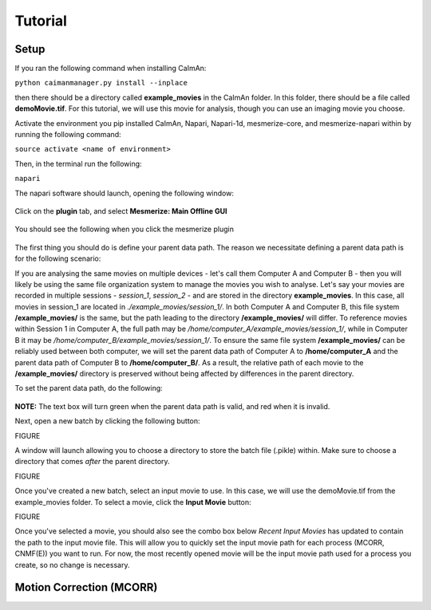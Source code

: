 Tutorial
****************

Setup
=============

If you ran the following command when installing CaImAn:

``python caimanmanager.py install --inplace``

then there should be a directory called **example_movies** in the CaImAn folder. In this folder,
there should be a file called **demoMovie.tif**. For this tutorial, we will use this movie for analysis,
though you can use an imaging movie you choose.

Activate the environment you pip installed CaImAn, Napari, Napari-1d, mesmerize-core, and mesmerize-napari
within by running the following command:

``source activate <name of environment>``

Then, in the terminal run the following:

``napari``

The napari software should launch, opening the following window:

.. figure:: ./images/tutorial/napari_base.png

Click on the **plugin** tab, and select **Mesmerize: Main Offline GUI**

.. figure:: ./images/tutorial/select_plugin.png

You should see the following when you click the mesmerize plugin

.. figure:: ./images/tutorial/main_gui_intro.png

The first thing you should do is define your parent data path. The reason we necessitate defining a parent
data path is for the following scenario:

If you are analysing the same movies on multiple devices - let's call them Computer A and Computer B - then you
will likely be using the same file organization system to manage the movies you wish to analyse. Let's say your movies
are recorded in multiple sessions - *session_1*, *session_2* - and are stored in the directory
**example_movies**. In this case, all movies in session_1 are located in *./example_movies/session_1/*. In both
Computer A and Computer B, this file system **/example_movies/** is the same, but the path leading to the
directory **/example_movies/** will differ. To reference movies within Session 1 in Computer A,
the full path may be */home/computer_A/example_movies/session_1/*, while in Computer B it may be
*/home/computer_B/example_movies/session_1/*. To ensure the same file system **/example_movies/** can be reliably
used between both computer, we will set the parent data path of Computer A to **/home/computer_A** and the
parent data path of Computer B to **/home/computer_B/**. As a result, the relative path of each movie to the
**/example_movies/** directory is preserved without being affected by differences in the parent directory.

To set the parent data path, do the following:

.. figure:: ./images/tutorial/set_parent_data_path.png

**NOTE:** The text box will turn green when the parent data path is valid, and red when it is invalid.

Next, open a new batch by clicking the following button:

FIGURE

A window will launch allowing you to choose a directory to store the batch file (.pikle) within.
Make sure to choose a directory that comes *after* the parent directory.

FIGURE

Once you've created a new batch, select an input movie to use. In this case, we will use the
demoMovie.tif from the example_movies folder. To select a movie, click the **Input Movie** button:

FIGURE

Once you've selected a movie, you should also see the combo box below *Recent Input Movies* has
updated to contain the path to the input movie file. This will allow you to quickly set the
input movie path for each process (MCORR, CNMF(E)) you want to run. For now, the most recently
opened movie will be the input movie path used for a process you create, so no change is necessary.

Motion Correction (MCORR)
==============

